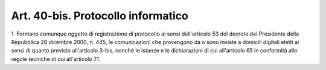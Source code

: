 .. _art40-bis:

Art. 40-bis. Protocollo informatico
^^^^^^^^^^^^^^^^^^^^^^^^^^^^^^^^^^^



1\. Formano comunque oggetto di registrazione di protocollo ai sensi dell'articolo 53 del decreto del Presidente della Repubblica 28 dicembre 2000, n. 445, le comunicazioni che provengono da o sono inviate a domicili digitali eletti ai sensi di quanto previsto all'articolo 3-bis, nonché le istanze e le dichiarazioni di cui all'articolo 65 in conformità alle regole tecniche di cui all'articolo 71.
